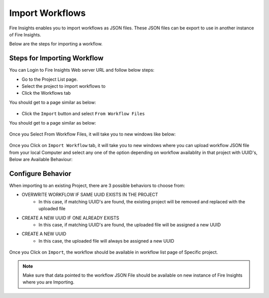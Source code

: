 Import Workflows
===============

Fire Insights enables you to import workflows as JSON files. These JSON files can be export to use in another instance of Fire Insights.

Below are the steps for importing a workflow.

Steps for Importing Workflow
-------

You can Login to Fire Insights Web server URL and follow below steps:

* Go to the Project List page.
* Select the project to import workflows to 
* Click the Workflows tab

You should get to a page similar as below:

.. figure:: ../../_assets/user-guide/export-import/wf_list.PNG
     :alt: userguide
     :width: 60%


* Click the ``Import`` button and select ``From Workflow Files``

You should get to a page similar as below:


.. figure:: ../../_assets/user-guide/export-import/wf_import_file.PNG
     :alt: userguide
     :width: 60%  
 
Once you Select From Workflow Files, it will take you to new windows like below:
 
.. figure:: ../../_assets/user-guide/export-import/wf_import_page.PNG
     :alt: userguide
     :width: 60%   

Once you Click on ``Import Workflow`` tab, it will take you to new windows where you can upload workflow JSON file from your local Computer and select any one of the option depending on workflow availablity in that project with UUID's, Below are Available Behaviour:

Configure Behavior
-----------------

When importing to an existing Project, there are 3 possible behaviors to choose from:

* OVERWRITE WORKFLOW IF SAME UUID EXISTS IN THE PROJECT
    * In this case, if matching UUID's are found, the existing project will be removed and replaced with the uploaded file 
* CREATE A NEW UUID IF ONE ALREADY EXISTS
    * In this case, if matching UUID's are found, the uploaded file will be assigned a new UUID 
* CREATE A NEW UUID
    * In this case, the uploaded file will always be assigned a new UUID

.. figure:: ../../_assets/user-guide/export-import/wf_import_json.PNG
     :alt: userguide
     :width: 60%   
     
Once you Click on ``Import``, the workflow should be available in workflow list page of Specific project.

.. figure:: ../../_assets/user-guide/export-import/wf_imported.PNG
     :alt: userguide
     :width: 60%   
     
.. note:: Make sure that data pointed to the workflow JSON File should be available on new instance of Fire Insights where you are Importing.     
